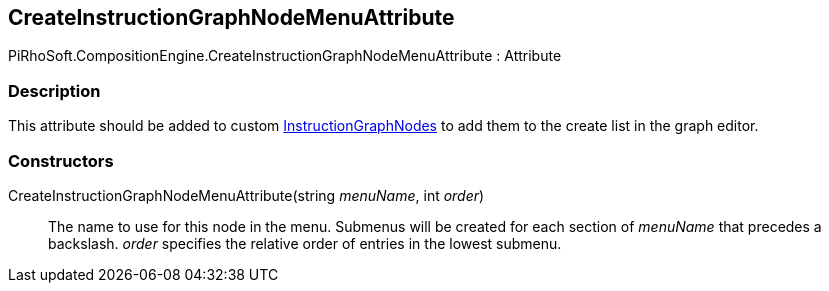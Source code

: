[#reference/create-instruction-graph-node-menu-attribute]

## CreateInstructionGraphNodeMenuAttribute

PiRhoSoft.CompositionEngine.CreateInstructionGraphNodeMenuAttribute : Attribute

### Description

This attribute should be added to custom <<reference/instruction-graph-node.html,InstructionGraphNodes>> to add them to the create list in the graph editor.

### Constructors

CreateInstructionGraphNodeMenuAttribute(string _menuName_, int _order_)::

The name to use for this node in the menu. Submenus will be created for each section of _menuName_ that precedes a backslash. _order_ specifies the relative order of entries in the lowest submenu.
